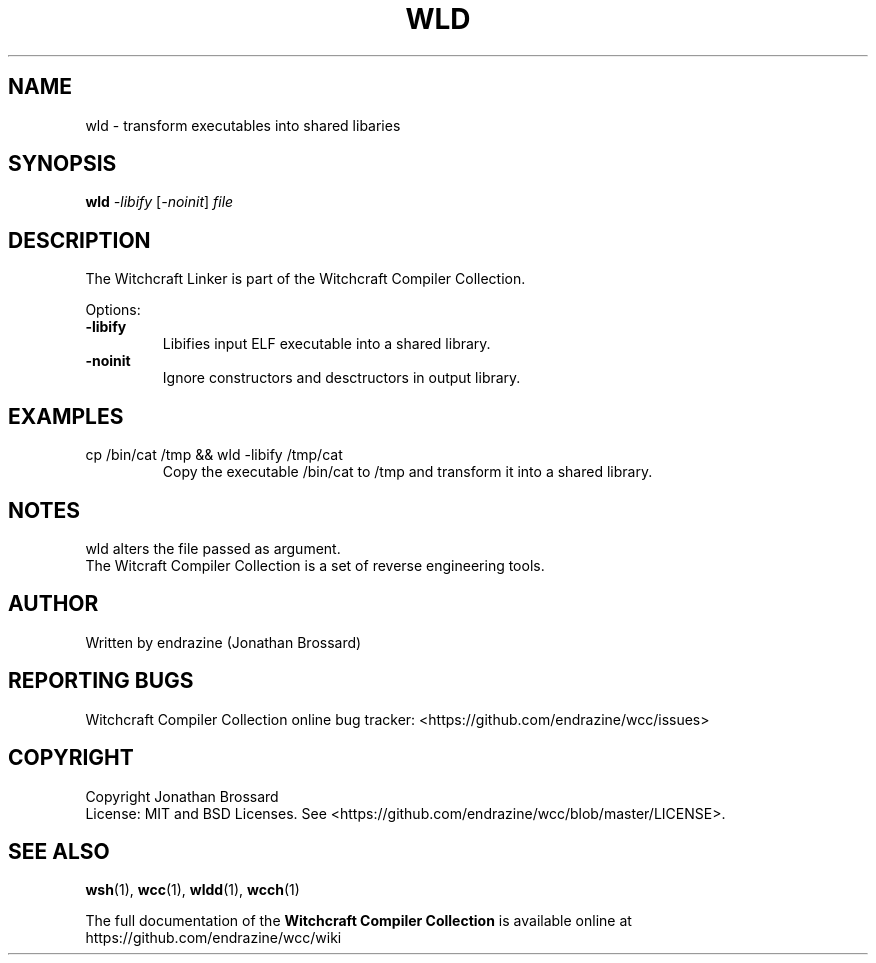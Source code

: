 .TH WLD "1" "April 2017" "Witchcraft Compiler Collection" "User Commands"
.SH NAME
wld \- transform executables into shared libaries
.SH SYNOPSIS
.B wld
\fI-libify\fR [\fI-noinit\fR] \fIfile\fR
.SH DESCRIPTION
The Witchcraft Linker is part of the Witchcraft Compiler Collection.
.PP
Options:
.TP
\fB\-libify\fR
Libifies input ELF executable into a shared library.
.TP
\fB\-noinit\fR
Ignore constructors and desctructors in output library.
.SH EXAMPLES
.TP
cp /bin/cat /tmp && wld -libify /tmp/cat
Copy the executable /bin/cat to /tmp and transform it into a shared library.
.SH NOTES
wld alters the file passed as argument.
.br
The Witcraft Compiler Collection is a set of reverse engineering tools.
.SH AUTHOR
Written by endrazine (Jonathan Brossard)
.SH "REPORTING BUGS"
Witchcraft Compiler Collection online bug tracker: <https://github.com/endrazine/wcc/issues>
.SH COPYRIGHT
Copyright Jonathan Brossard
.br
License: MIT and BSD Licenses. See <https://github.com/endrazine/wcc/blob/master/LICENSE>.
.br
.SH "SEE ALSO"
\fBwsh\fP(1),
\fBwcc\fP(1),
\fBwldd\fP(1),
\fBwcch\fP(1)
.PP
The full documentation of the
.B Witchcraft Compiler Collection
is available online at https://github.com/endrazine/wcc/wiki
